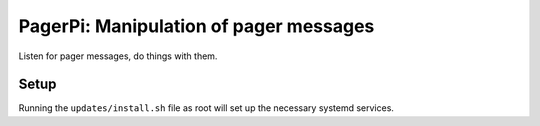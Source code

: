 PagerPi: Manipulation of pager messages
=======================================

Listen for pager messages, do things with them.

Setup
-----

Running the ``updates/install.sh`` file as root will set up the
necessary systemd services.

